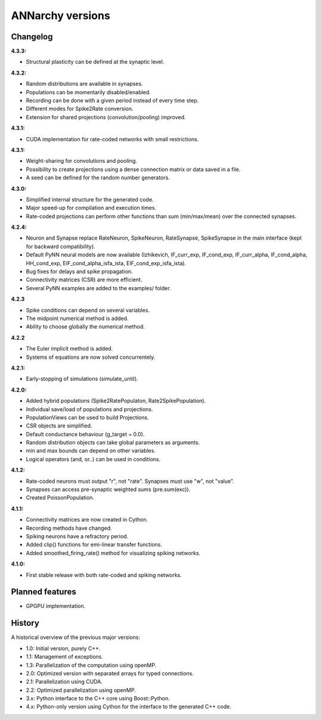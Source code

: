**********************************************
ANNarchy versions
**********************************************
     
Changelog
==========

**4.3.3:**

* Structural plasticity can be defined at the synaptic level.

**4.3.2:**

* Random distributions are available in synapses.
* Populations can be momentarily disabled/enabled.
* Recording can be done with a given period instead of every time step.
* Different modes for Spike2Rate conversion.
* Extension for shared projections (convolution/pooling) improved.

**4.3.1:** 

* CUDA implementation for rate-coded networks with small restrictions.

**4.3.1:** 

* Weight-sharing for convolutions and pooling.
* Possibility to create projections using a dense connection matrix or data saved in a file.
* A seed can be defined for the random number generators.

**4.3.0:** 

* Simplified internal structure for the generated code. 
* Major speed-up for compilation and execution times.
* Rate-coded projections can perform other functions than sum (min/max/mean) over the connected synapses.
  
**4.2.4:**

* Neuron and Synapse replace RateNeuron, SpikeNeuron, RateSynapse, SpikeSynapse in the main interface (kept for backward compatibility).
* Default PyNN neural models are now available (Izhikevich, IF_curr_exp, IF_cond_exp, IF_curr_alpha, IF_cond_alpha, HH_cond_exp, EIF_cond_alpha_isfa_ista, EIF_cond_exp_isfa_ista).
* Bug fixes for delays and spike propagation.
* Connectivity matrices (CSR) are more efficient.
* Several PyNN examples are added to the examples/ folder.

**4.2.3**

* Spike conditions can depend on several variables.
* The midpoint numerical method is added.
* Ability to choose globally the numerical method.

**4.2.2**

* The Euler implicit method is added.
* Systems of equations are now solved concurrentely.

**4.2.1:**

* Early-stopping of simulations (simulate_until).

**4.2.0:**

* Added hybrid populations (Spike2RatePopulaton, Rate2SpikePopulation).
* Individual save/load of populations and projections.
* PopulationViews can be used to build Projections.
* CSR objects are simplified.
* Default conductance behaviour (g_target = 0.0).
* Random distribution objects can take global parameters as arguments.
* min and max bounds can depend on other variables.
* Logical operators (and, or..) can be used in conditions.

**4.1.2:**

* Rate-coded neurons must output "r", not "rate". Synapses must use "w", not "value".
* Synapses can access pre-synaptic weighted sums (pre.sum(exc)).
* Created PoissonPopulation.

**4.1.1:**

* Connectivity matrices are now created in Cython.
* Recording methods have changed.
* Spiking neurons have a refractory period.
* Added clip() functions for emi-linear transfer functions.
* Added smoothed_firing_rate() method for visualizing spiking networks.
  
**4.1.0:**

* First stable release with both rate-coded and spiking networks.



Planned features
==================

* GPGPU implementation.



History
=========

A historical overview of the previous major versions:

* 1.0: Initial version, purely C++.
* 1.1: Management of exceptions.
* 1.3: Parallelization of the computation using openMP.
* 2.0: Optimized version with separated arrays for typed connections.
* 2.1: Parallelization using CUDA.
* 2.2: Optimized parallelization using openMP.
* 3.x: Python interface to the C++ core using Boost::Python.
* 4.x: Python-only version using Cython for the interface to the generated C++ code.  